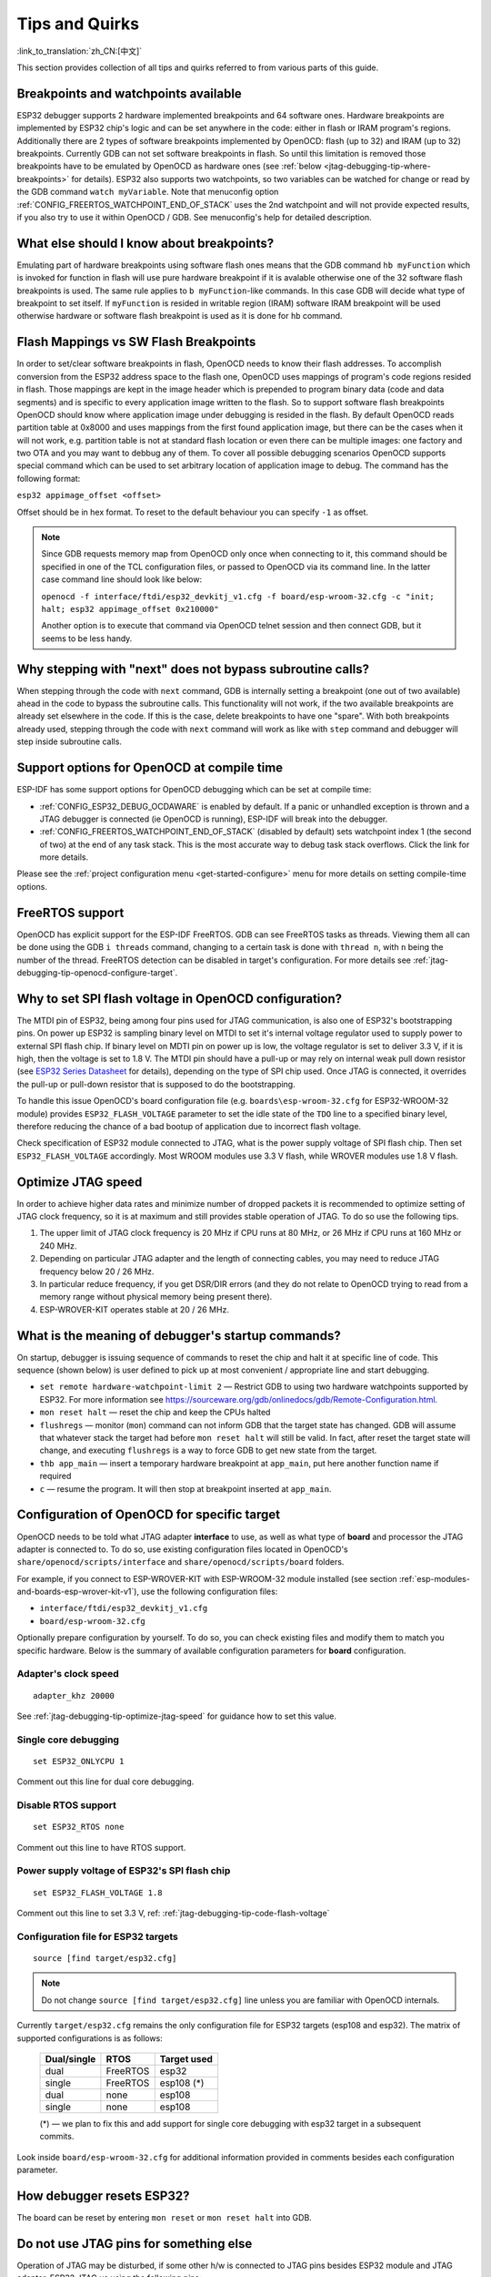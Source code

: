 Tips and Quirks
---------------
:link_to_translation:`zh_CN:[中文]`

This section provides collection of all tips and quirks referred to from various parts of this guide.


.. _jtag-debugging-tip-breakpoints:

Breakpoints and watchpoints available
^^^^^^^^^^^^^^^^^^^^^^^^^^^^^^^^^^^^^

ESP32 debugger supports 2 hardware implemented breakpoints and 64 software ones. Hardware breakpoints are implemented by ESP32 chip's logic and can be set anywhere in the code: either in flash or IRAM program's regions. Additionally there are 2 types of software breakpoints implemented by OpenOCD: flash (up to 32) and IRAM (up to 32) breakpoints. Currently GDB can not set software breakpoints in flash. So until this limitation is removed those breakpoints have to be emulated by OpenOCD as hardware ones (see :ref:`below <jtag-debugging-tip-where-breakpoints>` for details). ESP32 also supports two watchpoints, so two variables can be watched for change or read by the GDB command ``watch myVariable``. Note that menuconfig option :ref:`CONFIG_FREERTOS_WATCHPOINT_END_OF_STACK` uses the 2nd watchpoint and will not provide expected results, if you also try to use it within OpenOCD / GDB. See menuconfig's help for detailed description.


.. _jtag-debugging-tip-where-breakpoints:

What else should I know about breakpoints?
^^^^^^^^^^^^^^^^^^^^^^^^^^^^^^^^^^^^^^^^^^

Emulating part of hardware breakpoints using software flash ones means that the GDB command ``hb myFunction`` which is invoked for function in flash will use pure hardware breakpoint if it is avalable otherwise one of the 32 software flash breakpoints is used. The same rule applies to ``b myFunction``-like commands. In this case GDB will decide what type of breakpoint to set itself. If ``myFunction`` is resided in writable region (IRAM) software IRAM breakpoint will be used otherwise hardware or software flash breakpoint is used as it is done for ``hb`` command.


.. _jtag-debugging-tip-flash-mappings:

Flash Mappings vs SW Flash Breakpoints
^^^^^^^^^^^^^^^^^^^^^^^^^^^^^^^^^^^^^^

In order to set/clear software breakpoints in flash, OpenOCD needs to know their flash addresses. To accomplish conversion from the ESP32 address space to the flash one, OpenOCD uses mappings of program's code regions resided in flash. Those mappings are kept in the image header which is prepended to program binary data (code and data segments) and is specific to every application image written to the flash. So to support software flash breakpoints OpenOCD should know where application image under debugging is resided in the flash. By default OpenOCD reads partition table at 0x8000 and uses mappings from the first found application image, but there can be the cases when it will not work, e.g. partition table is not at standard flash location or even there can be multiple images: one factory and two OTA and you may want to debbug any of them. To cover all possible debugging scenarios OpenOCD supports special command which can be used to set arbitrary location of application image to debug. The command has the following format: 

``esp32 appimage_offset <offset>`` 

Offset should be in hex format. To reset to the default behaviour you can specify ``-1`` as offset.

.. note::

    Since GDB requests memory map from OpenOCD only once when connecting to it, this command should be specified in one of the TCL configuration files, or passed to OpenOCD via its command line. In the latter case command line should look like below:

    ``openocd -f interface/ftdi/esp32_devkitj_v1.cfg -f board/esp-wroom-32.cfg -c "init; halt; esp32 appimage_offset 0x210000"``

    Another option is to execute that command via OpenOCD telnet session and then connect GDB, but it seems to be less handy.

.. _jtag-debugging-tip-why-next-works-as-step:

Why stepping with "next" does not bypass subroutine calls?
^^^^^^^^^^^^^^^^^^^^^^^^^^^^^^^^^^^^^^^^^^^^^^^^^^^^^^^^^^

When stepping through the code with ``next`` command, GDB is internally setting a breakpoint (one out of two available) ahead in the code to bypass the subroutine calls. This functionality will not work, if the two available breakpoints are already set elsewhere in the code. If this is the case, delete breakpoints to have one "spare". With both breakpoints already used, stepping through the code with ``next`` command will work as like with ``step`` command and debugger will step inside subroutine calls.


.. _jtag-debugging-tip-code-options:

Support options for OpenOCD at compile time
^^^^^^^^^^^^^^^^^^^^^^^^^^^^^^^^^^^^^^^^^^^

ESP-IDF has some support options for OpenOCD debugging which can be set at compile time:

* :ref:`CONFIG_ESP32_DEBUG_OCDAWARE` is enabled by default. If a panic or unhandled exception is thrown and a JTAG debugger is connected (ie  OpenOCD is running), ESP-IDF will break into the debugger.
* :ref:`CONFIG_FREERTOS_WATCHPOINT_END_OF_STACK` (disabled by default) sets watchpoint index 1 (the second of two) at the end of any task stack. This is the most accurate way to debug task stack overflows. Click the link for more details.

Please see the :ref:`project configuration menu <get-started-configure>` menu for more details on setting compile-time options.

.. _jtag-debugging-tip-freertos-support:

FreeRTOS support
^^^^^^^^^^^^^^^^

OpenOCD has explicit support for the ESP-IDF FreeRTOS. GDB can see FreeRTOS tasks as threads. Viewing them all can be done using the GDB ``i threads`` command, changing to a certain task is done with ``thread n``, with ``n`` being the number of the thread. FreeRTOS detection can be disabled in target's configuration. For more details see :ref:`jtag-debugging-tip-openocd-configure-target`.


.. _jtag-debugging-tip-code-flash-voltage:

Why to set SPI flash voltage in OpenOCD configuration?
^^^^^^^^^^^^^^^^^^^^^^^^^^^^^^^^^^^^^^^^^^^^^^^^^^^^^^

The MTDI pin of ESP32, being among four pins used for JTAG communication, is also one of ESP32's bootstrapping pins. On power up ESP32 is sampling binary level on MTDI to set it's internal voltage regulator used to supply power to external SPI flash chip. If binary level on MDTI pin on power up is low, the voltage regulator is set to deliver 3.3 V, if it is high, then the voltage is set to 1.8 V. The MTDI pin should have a pull-up or may rely on internal weak pull down resistor (see `ESP32 Series Datasheet <https://www.espressif.com/sites/default/files/documentation/esp32_datasheet_en.pdf>`_ for details), depending on the type of SPI chip used. Once JTAG is connected, it overrides the pull-up or pull-down resistor that is supposed to do the bootstrapping. 

To handle this issue OpenOCD's board configuration file (e.g. ``boards\esp-wroom-32.cfg`` for ESP32-WROOM-32 module) provides ``ESP32_FLASH_VOLTAGE`` parameter to set the idle state of the ``TDO`` line to a specified binary level, therefore reducing the chance of a bad bootup of application due to incorrect flash voltage.

Check specification of ESP32 module connected to JTAG, what is the power supply voltage of SPI flash chip. Then set ``ESP32_FLASH_VOLTAGE`` accordingly. Most WROOM modules use 3.3 V flash, while WROVER modules use 1.8 V flash. 


.. _jtag-debugging-tip-optimize-jtag-speed:

Optimize JTAG speed
^^^^^^^^^^^^^^^^^^^

In order to achieve higher data rates and minimize number of dropped packets it is recommended to optimize setting of JTAG clock frequency, so it is at maximum and still provides stable operation of JTAG. To do so use the following tips.

1.  The upper limit of JTAG clock frequency is 20 MHz if CPU runs at 80 MHz, or 26 MHz if CPU runs at 160 MHz or 240 MHz.
2.  Depending on particular JTAG adapter and the length of connecting cables, you may need to reduce JTAG frequency below 20 / 26 MHz.
3.  In particular reduce frequency, if you get DSR/DIR errors (and they do not relate to OpenOCD trying to read from a memory range without physical memory being present there).
4.  ESP-WROVER-KIT operates stable at 20 / 26 MHz.


.. _jtag-debugging-tip-debugger-startup-commands:

What is the meaning of debugger's startup commands?
^^^^^^^^^^^^^^^^^^^^^^^^^^^^^^^^^^^^^^^^^^^^^^^^^^^

On startup, debugger is issuing sequence of commands to reset the chip and halt it at specific line of code. This sequence (shown below) is user defined to pick up at most convenient / appropriate line and start debugging. 

* ``set remote hardware-watchpoint-limit 2`` — Restrict GDB to using two hardware watchpoints supported by ESP32. For more information see https://sourceware.org/gdb/onlinedocs/gdb/Remote-Configuration.html.
* ``mon reset halt`` — reset the chip and keep the CPUs halted
* ``flushregs`` — monitor (``mon``) command can not inform GDB that the target state has changed. GDB will assume that whatever stack the target had before ``mon reset halt`` will still be valid. In fact, after reset the target state will change, and executing ``flushregs`` is a way to force GDB to get new state from the target.
* ``thb app_main`` — insert a temporary hardware breakpoint at ``app_main``, put here another function name if required
* ``c`` — resume the program. It will then stop at breakpoint inserted at ``app_main``.


.. _jtag-debugging-tip-openocd-configure-target:

Configuration of OpenOCD for specific target
^^^^^^^^^^^^^^^^^^^^^^^^^^^^^^^^^^^^^^^^^^^^

OpenOCD needs to be told what JTAG adapter **interface** to use, as well as what type of **board** and processor the JTAG adapter is connected to. To do so, use existing configuration files located in OpenOCD's ``share/openocd/scripts/interface`` and ``share/openocd/scripts/board`` folders. 

For example, if you connect to ESP-WROVER-KIT with ESP-WROOM-32 module installed (see section :ref:`esp-modules-and-boards-esp-wrover-kit-v1`), use the following configuration files:

* ``interface/ftdi/esp32_devkitj_v1.cfg``
* ``board/esp-wroom-32.cfg``

Optionally prepare configuration by yourself. To do so, you can check existing files and modify them to match you specific hardware. Below is the summary of available configuration parameters for **board** configuration.


.. highlight:: none

Adapter's clock speed
""""""""""""""""""""""

::

    adapter_khz 20000

See :ref:`jtag-debugging-tip-optimize-jtag-speed` for guidance how to set this value.


Single core debugging
"""""""""""""""""""""

::

    set ESP32_ONLYCPU 1

Comment out this line for dual core debugging.


Disable RTOS support
""""""""""""""""""""

::

    set ESP32_RTOS none

Comment out this line to have RTOS support.


Power supply voltage of ESP32's SPI flash chip
""""""""""""""""""""""""""""""""""""""""""""""

::

    set ESP32_FLASH_VOLTAGE 1.8

Comment out this line to set 3.3 V, ref: :ref:`jtag-debugging-tip-code-flash-voltage`


Configuration file for ESP32 targets
""""""""""""""""""""""""""""""""""""

::

    source [find target/esp32.cfg]

.. note::

    Do not change ``source [find target/esp32.cfg]`` line unless you are familiar with OpenOCD internals.

Currently ``target/esp32.cfg`` remains the only configuration file for ESP32 targets (esp108 and esp32). The matrix of supported configurations is as follows:

    +---------------+---------------+---------------+
    | Dual/single   | RTOS          | Target used   |
    +===============+===============+===============+
    | dual          | FreeRTOS      | esp32         |
    +---------------+---------------+---------------+
    | single        | FreeRTOS      | esp108 (*)    |
    +---------------+---------------+---------------+
    | dual          | none          | esp108        |
    +---------------+---------------+---------------+
    | single        | none          | esp108        |
    +---------------+---------------+---------------+

    (*) — we plan to fix this and add support for single core debugging with esp32 target in a subsequent commits.

Look inside ``board/esp-wroom-32.cfg`` for additional information provided in comments besides each configuration parameter.


.. _jtag-debugging-tip-reset-by-debugger:

How debugger resets ESP32?
^^^^^^^^^^^^^^^^^^^^^^^^^^

The board can be reset by entering ``mon reset`` or ``mon reset halt`` into GDB.


.. _jtag-debugging-tip-jtag-pins-reconfigured:

Do not use JTAG pins for something else
^^^^^^^^^^^^^^^^^^^^^^^^^^^^^^^^^^^^^^^

Operation of JTAG may be disturbed, if some other h/w is connected to JTAG pins besides ESP32 module and JTAG adapter. ESP32 JTAG us using the following pins:

    +---+----------------+-------------+
    |   | ESP32 JTAG Pin | JTAG Signal |
    +===+================+=============+
    | 1 | MTDO / GPIO15  | TDO         |
    +---+----------------+-------------+
    | 2 | MTDI / GPIO12  | TDI         |
    +---+----------------+-------------+
    | 3 | MTCK / GPIO13  | TCK         |
    +---+----------------+-------------+
    | 4 | MTMS / GPIO14  | TMS         |
    +---+----------------+-------------+

JTAG communication will likely fail, if configuration of JTAG pins is changed by user application. If OpenOCD initializes correctly (detects the two Tensilica cores), but loses sync and spews out a lot of DTR/DIR errors when the program is ran, it is likely that the application reconfigures the JTAG pins to something else, or the user forgot to connect Vtar to a JTAG adapter that needed it. 

.. highlight:: none

Below is an excerpt from series of errors reported by GDB after the application stepped into the code that reconfigured MTDO / GPIO15 to be an input::

    cpu0: xtensa_resume (line 431): DSR (FFFFFFFF) indicates target still busy!
    cpu0: xtensa_resume (line 431): DSR (FFFFFFFF) indicates DIR instruction generated an exception!
    cpu0: xtensa_resume (line 431): DSR (FFFFFFFF) indicates DIR instruction generated an overrun!
    cpu1: xtensa_resume (line 431): DSR (FFFFFFFF) indicates target still busy!
    cpu1: xtensa_resume (line 431): DSR (FFFFFFFF) indicates DIR instruction generated an exception!
    cpu1: xtensa_resume (line 431): DSR (FFFFFFFF) indicates DIR instruction generated an overrun!


.. _jtag-debugging-tip-reporting-issues:

Reporting issues with OpenOCD / GDB
^^^^^^^^^^^^^^^^^^^^^^^^^^^^^^^^^^^

In case you encounter a problem with OpenOCD or GDB programs itself and do not find a solution searching available resources on the web, open an issue in the OpenOCD issue tracker under https://github.com/espressif/openocd-esp32/issues. 

1.  In issue report provide details of your configuration:

    a. JTAG adapter type.
    b. Release of ESP-IDF used to compile and load application that is being debugged.
    c. Details of OS used for debugging.
    d. Is OS running natively on a PC or on a virtual machine?

2.  Create a simple example that is representative to observed issue. Describe steps how to reproduce it. In such an example debugging should not be affected by non-deterministic behaviour introduced by the Wi-Fi stack, so problems will likely be easier to reproduce, if encountered once.

.. highlight:: bash

3.  Prepare logs from debugging session by adding additional parameters to start up commands.

    OpenOCD:

        ::

            openocd -l openocd_log.txt -d 3 -f interface/ftdi/esp32_devkitj_v1.cfg -f board/esp-wroom-32.cfg

        Logging to a file this way will prevent information displayed on the terminal. This may be a good thing taken amount of information provided, when increased debug level ``-d 3`` is set. If you still like to see the log on the screen, then use another command instead:

        ::

            openocd -d 3 -f interface/ftdi/esp32_devkitj_v1.cfg -f board/esp-wroom-32.cfg 2>&1 | tee openocd.log

    Debugger:

        ::

           xtensa-esp32-elf-gdb -ex "set remotelogfile gdb_log.txt" <all other options>

        Optionally add command ``remotelogfile gdb_log.txt`` to the ``gdbinit`` file.


4.  Attach both ``openocd_log.txt`` and ``gdb_log.txt`` files to your issue report.
